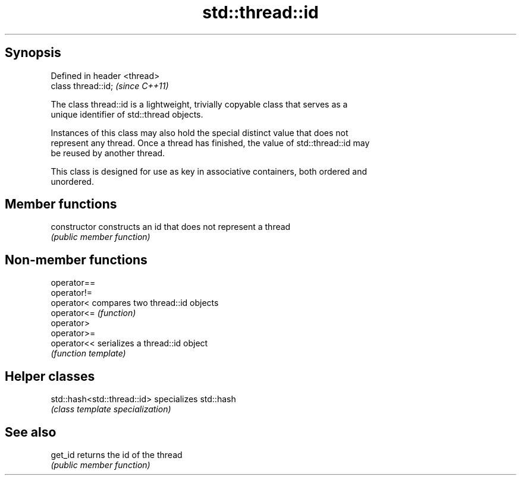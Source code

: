 .TH std::thread::id 3 "Jun 28 2014" "2.0 | http://cppreference.com" "C++ Standard Libary"
.SH Synopsis
   Defined in header <thread>
   class thread::id;           \fI(since C++11)\fP

   The class thread::id is a lightweight, trivially copyable class that serves as a
   unique identifier of std::thread objects.

   Instances of this class may also hold the special distinct value that does not
   represent any thread. Once a thread has finished, the value of std::thread::id may
   be reused by another thread.

   This class is designed for use as key in associative containers, both ordered and
   unordered.

.SH Member functions

   constructor   constructs an id that does not represent a thread
                 \fI(public member function)\fP

.SH Non-member functions

   operator==
   operator!=
   operator<  compares two thread::id objects
   operator<= \fI(function)\fP 
   operator>
   operator>=
   operator<< serializes a thread::id object
              \fI(function template)\fP 

.SH Helper classes

   std::hash<std::thread::id> specializes std::hash
                              \fI(class template specialization)\fP

.SH See also

   get_id returns the id of the thread
          \fI(public member function)\fP 

